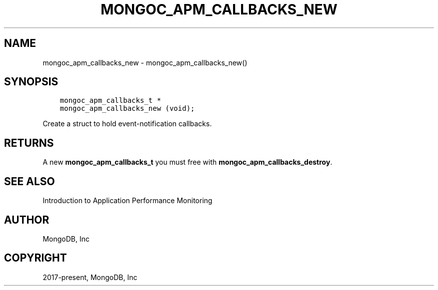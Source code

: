 .\" Man page generated from reStructuredText.
.
.TH "MONGOC_APM_CALLBACKS_NEW" "3" "Feb 02, 2021" "1.17.4" "libmongoc"
.SH NAME
mongoc_apm_callbacks_new \- mongoc_apm_callbacks_new()
.
.nr rst2man-indent-level 0
.
.de1 rstReportMargin
\\$1 \\n[an-margin]
level \\n[rst2man-indent-level]
level margin: \\n[rst2man-indent\\n[rst2man-indent-level]]
-
\\n[rst2man-indent0]
\\n[rst2man-indent1]
\\n[rst2man-indent2]
..
.de1 INDENT
.\" .rstReportMargin pre:
. RS \\$1
. nr rst2man-indent\\n[rst2man-indent-level] \\n[an-margin]
. nr rst2man-indent-level +1
.\" .rstReportMargin post:
..
.de UNINDENT
. RE
.\" indent \\n[an-margin]
.\" old: \\n[rst2man-indent\\n[rst2man-indent-level]]
.nr rst2man-indent-level -1
.\" new: \\n[rst2man-indent\\n[rst2man-indent-level]]
.in \\n[rst2man-indent\\n[rst2man-indent-level]]u
..
.SH SYNOPSIS
.INDENT 0.0
.INDENT 3.5
.sp
.nf
.ft C
mongoc_apm_callbacks_t *
mongoc_apm_callbacks_new (void);
.ft P
.fi
.UNINDENT
.UNINDENT
.sp
Create a struct to hold event\-notification callbacks.
.SH RETURNS
.sp
A new \fBmongoc_apm_callbacks_t\fP you must free with \fBmongoc_apm_callbacks_destroy\fP\&.
.SH SEE ALSO
.sp
Introduction to Application Performance Monitoring
.SH AUTHOR
MongoDB, Inc
.SH COPYRIGHT
2017-present, MongoDB, Inc
.\" Generated by docutils manpage writer.
.
